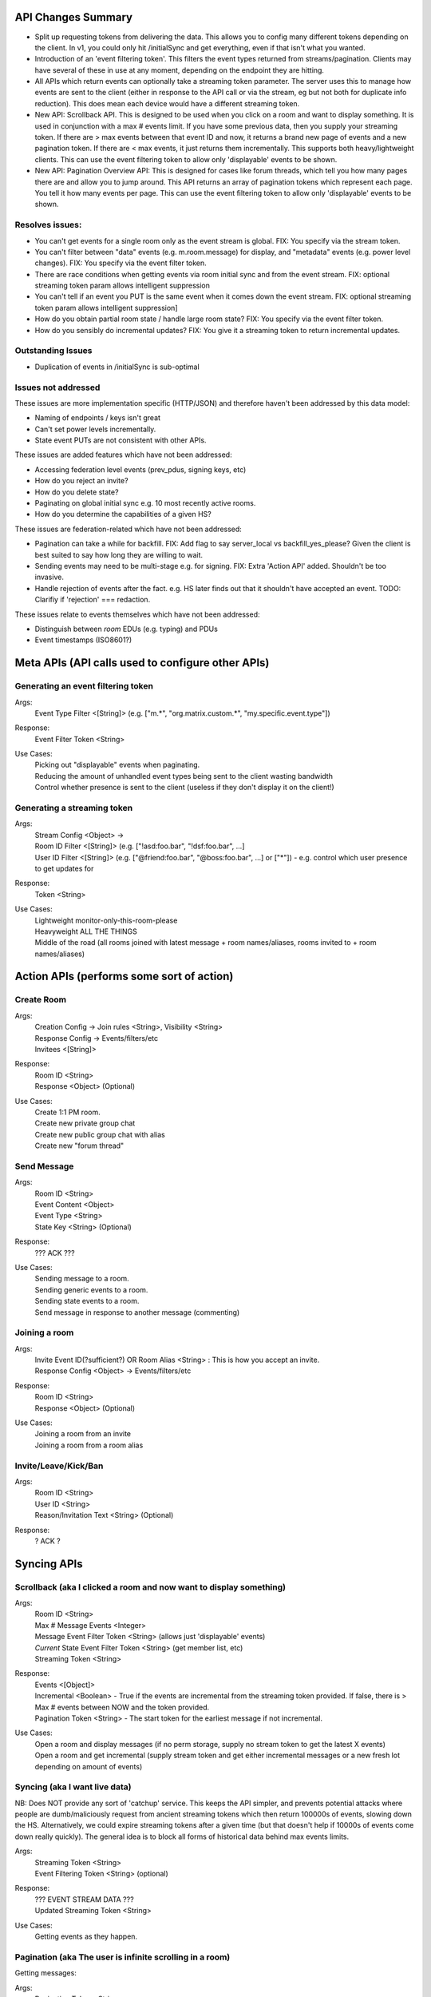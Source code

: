 API Changes Summary
===================
- Split up requesting tokens from delivering the data. This allows you to config many different tokens depending on the
  client. In v1, you could only hit /initialSync and get everything, even if that isn't what you wanted.
  
- Introduction of an 'event filtering token'. This filters the event types returned from streams/pagination. Clients may
  have several of these in use at any moment, depending on the endpoint they are hitting.

- All APIs which return events can optionally take a streaming token parameter. The server uses this to manage how events
  are sent to the client (either in response to the API call or via the stream, eg but not both for duplicate info reduction).
  This does mean each device would have a different streaming token.

- New API: Scrollback API. This is designed to be used when you click on a room and want to display something. It is used
  in conjunction with a max # events limit. If you have some previous data, then you supply your streaming token. 
  If there are > max events between that event ID and now, it returns a brand new page of events and a new
  pagination token. If there are < max events, it just returns them incrementally. This supports both heavy/lightweight
  clients. This can use the event filtering token to allow only 'displayable' events to be shown.
  
- New API: Pagination Overview API: This is designed for cases like forum threads, which tell you how many pages there are
  and allow you to jump around. This API returns an array of pagination tokens which represent each page. You tell it how
  many events per page. This can use the event filtering token to allow only 'displayable' events to be shown.

Resolves issues:
----------------
- You can't get events for a single room only as the event stream is global. FIX: You specify via the stream token.
- You can't filter between "data" events (e.g. m.room.message) for display, and "metadata" events (e.g. power level changes).
  FIX: You specify via the event filter token.
- There are race conditions when getting events via room initial sync and from the event stream. FIX: optional streaming
  token param allows intelligent suppression
- You can't tell if an event you PUT is the same event when it comes down the event stream. FIX: optional streaming token 
  param allows intelligent suppression]
- How do you obtain partial room state / handle large room state? FIX: You specify via the event filter token.
- How do you sensibly do incremental updates? FIX: You give it a streaming token to return incremental updates.

Outstanding Issues
------------------
- Duplication of events in /initialSync is sub-optimal

Issues not addressed
--------------------
These issues are more implementation specific (HTTP/JSON) and therefore haven't been addressed by this data model:

- Naming of endpoints / keys isn't great
- Can't set power levels incrementally.
- State event PUTs are not consistent with other APIs.

These issues are added features which have not been addressed:

- Accessing federation level events (prev_pdus, signing keys, etc)
- How do you reject an invite?
- How do you delete state?
- Paginating on global initial sync e.g. 10 most recently active rooms.
- How do you determine the capabilities of a given HS?

These issues are federation-related which have not been addressed:

- Pagination can take a while for backfill. FIX: Add flag to say server_local vs backfill_yes_please? Given the client
  is best suited to say how long they are willing to wait.
- Sending events may need to be multi-stage e.g. for signing. FIX: Extra 'Action API' added. Shouldn't be too invasive.
- Handle rejection of events after the fact. e.g. HS later finds out that it shouldn't have accepted an event.
  TODO: Clarifiy if 'rejection' === redaction.

These issues relate to events themselves which have not been addressed:

- Distinguish between *room* EDUs (e.g. typing) and PDUs
- Event timestamps (ISO8601?)


Meta APIs (API calls used to configure other APIs)
==================================================

Generating an event filtering token
-----------------------------------
Args:
 | Event Type Filter <[String]> (e.g. ["m.*", "org.matrix.custom.*", "my.specific.event.type"])
Response:
 | Event Filter Token <String>
Use Cases:
 | Picking out "displayable" events when paginating.
 | Reducing the amount of unhandled event types being sent to the client wasting bandwidth
 | Control whether presence is sent to the client (useless if they don't display it on the client!)

Generating a streaming token
----------------------------
Args:
 | Stream Config <Object> -> 
 | Room ID Filter <[String]> (e.g. ["!asd:foo.bar", "!dsf:foo.bar", ...]
 | User ID Filter <[String]> (e.g. ["@friend:foo.bar", "@boss:foo.bar", ...] or ["*"]) - e.g. control which user presence to get updates for
Response:
 | Token <String>
Use Cases:
 | Lightweight monitor-only-this-room-please
 | Heavyweight ALL THE THINGS
 | Middle of the road (all rooms joined with latest message + room names/aliases, rooms invited to + room names/aliases)


Action APIs (performs some sort of action)
==========================================

Create Room
-----------
Args:
 | Creation Config -> Join rules <String>, Visibility <String>
 | Response Config -> Events/filters/etc
 | Invitees <[String]>
Response:
 | Room ID <String>
 | Response <Object> (Optional)
Use Cases:
 | Create 1:1 PM room.
 | Create new private group chat
 | Create new public group chat with alias
 | Create new "forum thread"

Send Message
------------
Args:
 | Room ID <String>
 | Event Content <Object>
 | Event Type <String>
 | State Key <String> (Optional)
Response:
 | ??? ACK ???
Use Cases:
 | Sending message to a room.
 | Sending generic events to a room.
 | Sending state events to a room.
 | Send message in response to another message (commenting)
 
Joining a room
--------------
Args:
 | Invite Event ID(?sufficient?) OR Room Alias <String> : This is how you accept an invite.
 | Response Config <Object> -> Events/filters/etc
Response:
 | Room ID <String>
 | Response <Object> (Optional)
Use Cases:
 | Joining a room from an invite
 | Joining a room from a room alias


Invite/Leave/Kick/Ban
---------------------
Args:
 | Room ID <String>
 | User ID <String>
 | Reason/Invitation Text <String> (Optional)
Response:
 | ? ACK ?

 
Syncing APIs
============
 
Scrollback (aka I clicked a room and now want to display something)
-------------------------------------------------------------------
Args:
 | Room ID <String>
 | Max # Message Events <Integer>
 | Message Event Filter Token <String> (allows just 'displayable' events)
 | *Current* State Event Filter Token <String> (get member list, etc)
 | Streaming Token <String>
Response:
 | Events <[Object]>
 | Incremental <Boolean> - True if the events are incremental from the streaming token provided. If false, there is > Max # events between NOW and the token provided.
 | Pagination Token <String> - The start token for the earliest message if not incremental.
Use Cases:
 | Open a room and display messages (if no perm storage, supply no stream token to get the latest X events)
 | Open a room and get incremental (supply stream token and get either incremental messages or a new fresh lot depending on amount of events)
                                  
Syncing (aka I want live data)
------------------------------
NB: Does NOT provide any sort of 'catchup' service. This keeps the API simpler, and prevents potential attacks where people are dumb/maliciously request from ancient streaming tokens which then return 100000s of events, slowing down the HS. Alternatively, we could expire streaming tokens after a given time (but that doesn't help if 10000s of events come down really quickly). The general idea is to block all forms of historical data behind max events limits.

Args:
 | Streaming Token <String>
 | Event Filtering Token <String> (optional)
Response:
 | ??? EVENT STREAM DATA ???
 | Updated Streaming Token <String>
Use Cases:
 | Getting events as they happen.
 
 
Pagination (aka The user is infinite scrolling in a room)
---------------------------------------------------------
Getting messages:

Args:
 | Pagination Token <String>
 | Event Filter Token <String>
 | Room ID <String>
 | Max # Events <Integer>
Response:
 | Events [<Object>]
 | New Pagination Token <String>
Use Cases:
 | Infinite scrolling

Requesting overview of pagination:

Args:
 | Event Filter Token <String>
 | Room ID <String>
 | Max # Events per page <Integer>
Response:
 | Pagination Tokens<[String]> - A snapshot of all the events *at that point* with the tokens you need to feed in to get each page. E.g. to get the 1st page, use token[0] into the "Getting messages" API.
Use Cases:
 | Forum threads (page X of Y) - Allows jumping around.

Initial Sync (aka I just booted up and want to know what is going on)
---------------------------------------------------------------------
Args:
 | Message Events Event Filter Token <String> - the filter applied to message events f.e room
 | *Current* State Event Filter Token <String> - the filter applied to state events f.e room. Can specify nothing to not get ANY state events.
 | Max # events per room <Integer> - can be 0
 | Streaming Token <String> - A streaming token if you have one, to return incremental results
Response:
 | Events per room [<Object>] - Up to max # events per room. NB: Still get duplicates for state/message events!
 | Pagination token per room (if applicable) [<String>] - Rooms which have > max events returns a fresh batch of events (See "Scrollback")
Use Cases:
 | Populate recent activity completely from fresh.
 | Populate recent activity incrementally from a token.
 | Populate name/topic but NOT the name/topic changes when paginating (so m.room.name in state filter but not message filter)

 
Examples
========

Some examples of how these APIs could be used (emphasis on syncing since that is the main problem).

#1 SYWEB recreation
-------------------
The aim of this is to reproduce the same data as v1, as a sanity check that this API is functional.

- Login. POST streaming token (users["*"], rooms["*"]). Store token.
- GET /initialSync max=30 with token. Returns all rooms (because rooms["*"]) and all state, and all presence (because users["*"]),
  and 30 messages. All event types returned since I didn't supply any event filter tokens. Since the streaming token 
  hasn't ever been used (I just made one), it returns the most recent 30 messages f.e room. This is semantically the same
  as v1's /initialSync.
- GET /eventStream with streaming token. Starts blocking.
- Click on room !foo:bar. Start infinite scrolling.
- GET /paginate. Pagination token from initial sync. Get events and store new pagination token.

#2 Less buggy SYWEB recreation
------------------------------
The aim of this is to leverage the new APIs to fix some bugs.

- Login. POST streaming token (users["*"], rooms["*"]). Store stream token.
- POST event filter token (["m.room.message", "m.room.topic", "m.room.name", "m.room.member"]). Store as Message Event filter token.
- POST event filter token (["m.room.name", "m.room.topic", "m.room.member"]). Store as Current State Event filter token.
- GET /initialSync max=1 with all tokens. Returns all rooms (rooms["*"]), with name/topic/members (NOT all state), with
  max 1 m.room.message/topic/name/member (truly honouring max=1), with presence (users["*"]).
- GET /eventStream with stream token. Blocks.
- Click on room !foo:bar. Start infinite scrolling.
- GET /paginate with Message Event filter token. Returns only m.room.message/name/topic/member events.

#3 Mobile client (permanent storage)
------------------------------------
The aim of this is to use the new APIs to get incremental syncing working.

Initially:

- Login. POST streaming token (users["*"], rooms["*"]). Store as stream token.
- POST event filter token (["m.room.message"]). Store as Message Event filter token.
- POST event filter token (["m.*"]). Store as Current State Event filter token.
- GET /initialSync max=30 (we want a page worth of material) with all tokens. Returns all rooms (rooms["*"]), 
  with all m.* current state, with max 1 m.room.message, with presence (users["*"]).
- GET /eventStream with stream token. Blocks.
- Get some new events, new stream token. Quit app.

Subsequently:

- GET /initialSync max=30 with all tokens. Because the stream token has been used before, it tries to get the diff between
  then and now, with the filter tokens specified. If it finds > 30 events for a given room, it returns a brand new page 
  for that room. If it finds < 30 events, it returns those events. Any new rooms are also returned. Returns a new stream token.
- GET /eventStream with new stream token. Blocks.

#4 Lightweight client (super lazy loading, no permanent storage)
----------------------------------------------------------------
The aim of this is to have a working app with the smallest amount of data transfer. Event filter tokens MAY be reused
if the lightweight client persists them, reducing round-trips.

- POST streaming token (rooms["*"] only, no presence). Store as streaming token.
- POST event filter token (["m.room.message"]). Store message event filter token.
- POST event filter token (["m.room.name"]). Store as current state event filter token.
- POST event filter token (["m.room.message", "m.room.name", "m.room.member"]). Store as eventStream filter token.
- GET /initialSync max=1 with all tokens. Returns all rooms (rooms["*"]), with 1 m.room.message, no presence, and just
  the current m.room.name if a room has it.
- Click on room !foo:bar.
- POST streaming token (rooms["!foo:bar"]), store as foo:bar token.
- GET /eventStream with foo:bar token AND eventStream token. This will get new messages (m.room.message) and room name
  changes (m.room.name). It will also get me new room invites (m.room.member) and join/leave/kick/ban events (m.room.member),
  all JUST FOR THE ROOM !foo:bar.
  
